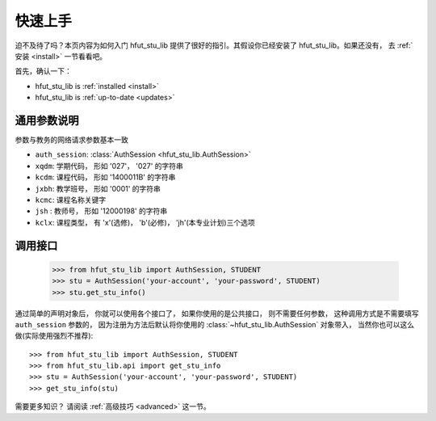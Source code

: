 .. _quickstart:

快速上手
============

迫不及待了吗？本页内容为如何入门 hfut_stu_lib 提供了很好的指引。其假设你已经安装了 hfut_stu_lib。如果还没有，
去 :ref:`安装 <install>` 一节看看吧。

首先，确认一下：

* hfut_stu_lib is :ref:`installed <install>`
* hfut_stu_lib is :ref:`up-to-date <updates>`


.. _commonparm:
通用参数说明
--------------------

参数与教务的网络请求参数基本一致

- ``auth_session``: :class:`AuthSession <hfut_stu_lib.AuthSession>`
- ``xqdm``: 学期代码， 形如 '027'， '027' 的字符串
- ``kcdm``: 课程代码， 形如 '1400011B' 的字符串
- ``jxbh``: 教学班号， 形如 '0001' 的字符串
- ``kcmc``: 课程名称关键字
- ``jsh`` : 教师号， 形如 '12000198' 的字符串
- ``kclx``: 课程类型， 有 'x'(选修)， 'b'(必修)， 'jh'(本专业计划)三个选项


调用接口
----------

    >>> from hfut_stu_lib import AuthSession, STUDENT
    >>> stu = AuthSession('your-account', 'your-password', STUDENT)
    >>> stu.get_stu_info()

通过简单的声明对象后， 你就可以使用各个接口了， 如果你使用的是公共接口， 则不需要任何参数，
这种调用方式是不需要填写 ``auth_session`` 参数的， 因为注册为方法后默认将你使用的 :class:`~hfut_stu_lib.AuthSession` 对象带入，
当然你也可以这么做(实际使用强烈不推荐)::

    >>> from hfut_stu_lib import AuthSession, STUDENT
    >>> from hfut_stu_lib.api import get_stu_info
    >>> stu = AuthSession('your-account', 'your-password', STUDENT)
    >>> get_stu_info(stu)

需要更多知识？ 请阅读 :ref:`高级技巧 <advanced>` 这一节。
